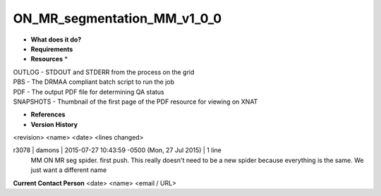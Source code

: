 ON_MR_segmentation_MM_v1_0_0
============================

* **What does it do?**

* **Requirements**

* **Resources** *
| OUTLOG - STDOUT and STDERR from the process on the grid
| PBS - The DRMAA compliant batch script to run the job
| PDF - The output PDF file for determining QA status
| SNAPSHOTS - Thumbnail of the first page of the PDF resource for viewing on XNAT

* **References**

* **Version History**
<revision> <name> <date> <lines changed>

r3078 | damons | 2015-07-27 10:43:59 -0500 (Mon, 27 Jul 2015) | 1 line
	MM ON MR seg spider. first push. This really doesn't need to be a new spider because everything is the same. We just want a different name

**Current Contact Person**
<date> <name> <email / URL> 

	
	
